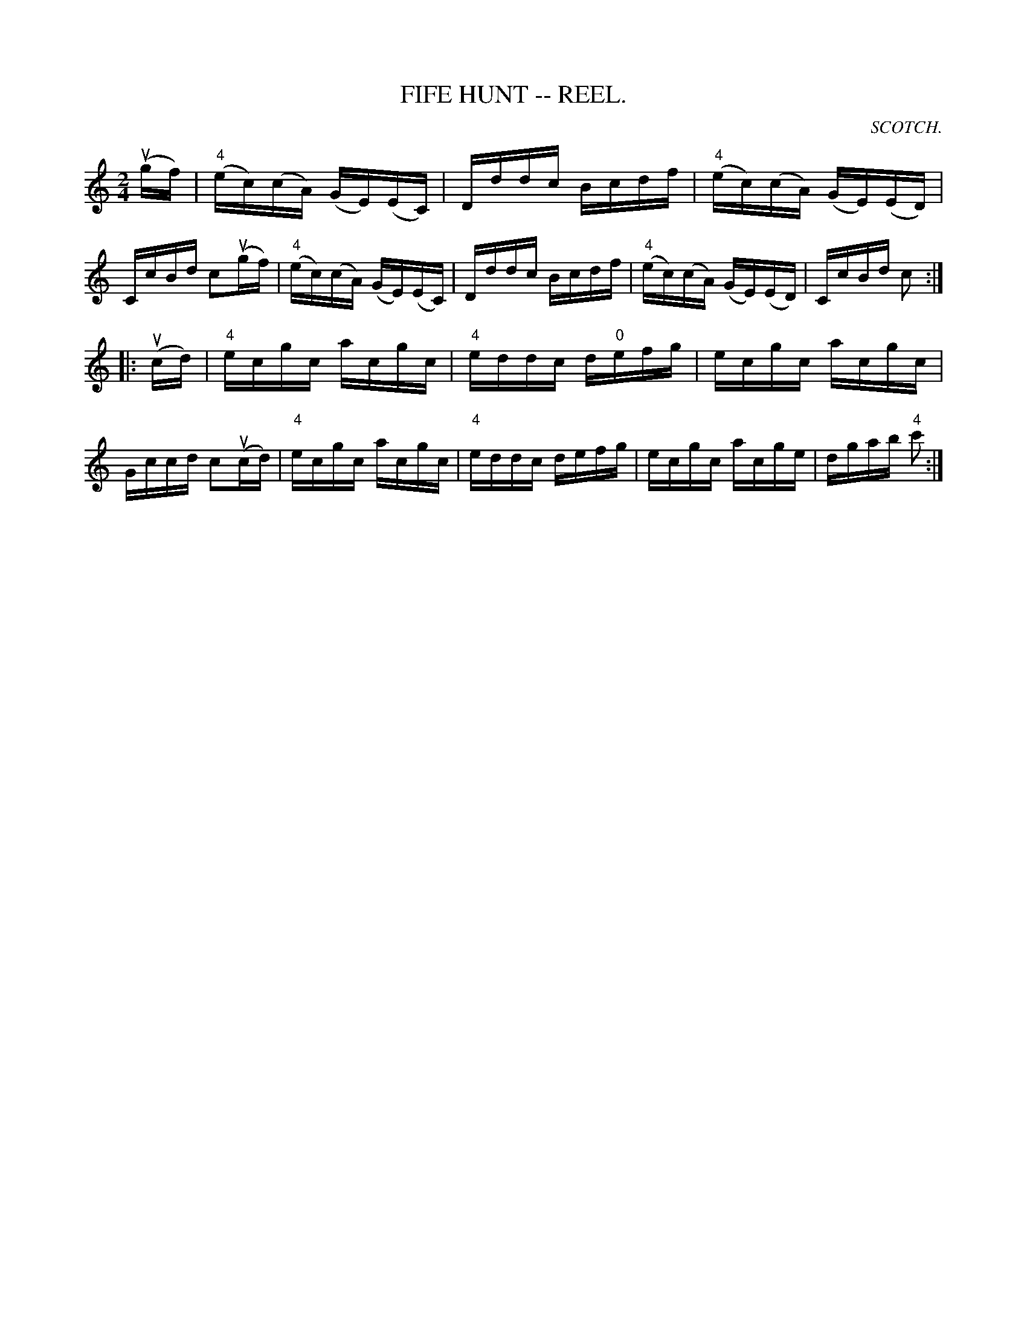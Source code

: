 X:7
T:FIFE HUNT -- REEL.
R:reel
C:SCOTCH.
B:Coles
Z:John Walsh <walsh:mat:h.ubc.ca>
M:2/4
L:1/16
K:C
(ugf)|("4"ec)(cA) (GE)(EC)|Dddc Bcdf|("4"ec)(cA) (GE)(ED)|CcBd c2(ugf)|\
("4"ec)(cA) (GE)(EC)|Dddc Bcdf|("4"ec)(cA) (GE)(ED)|CcBd c2:|
|:(ucd)|"4"ecgc acgc|"4"eddc d"0"efg|ecgc acgc|Gccd c2(ucd)|\
"4"ecgc acgc|"4"eddc defg|ecgc acge|dgab "4"c'2:|
